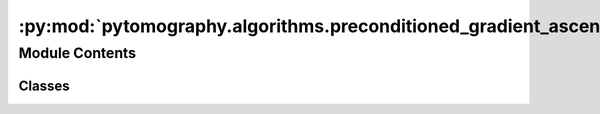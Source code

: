 :py:mod:`pytomography.algorithms.preconditioned_gradient_ascent`
================================================================

.. py:module:: pytomography.algorithms.preconditioned_gradient_ascent

.. autoapi-nested-parse::

   This module consists of preconditioned gradient ascent (PGA) algorithms: these algorithms are both statistical (since they depend on a likelihood function dependent on the imaging system) and iterative. Common clinical reconstruction algorithms, such as OSEM, correspond to a subclass of PGA algorithms. PGA algorithms are characterized by the update rule :math:`f^{n+1} = f^{n} + C^{n}(f^{n}) \left[\nabla_{f} L(g^n|f^{n}) - \beta \nabla_{f} V(f^{n}) \right]` where :math:`L(g^n|f^{n})` is the likelihood function, :math:`V(f^{n})` is the prior function, :math:`C^{n}(f^{n})` is the preconditioner, and :math:`\beta` is a scalar used to scale the prior function.



Module Contents
---------------

Classes
~~~~~~~

.. autoapisummary::

   pytomography.algorithms.preconditioned_gradient_ascent.PreconditionedGradientAscentAlgorithm
   pytomography.algorithms.preconditioned_gradient_ascent.LinearPreconditionedGradientAscentAlgorithm
   pytomography.algorithms.preconditioned_gradient_ascent.OSEM
   pytomography.algorithms.preconditioned_gradient_ascent.OSMAPOSL
   pytomography.algorithms.preconditioned_gradient_ascent.RBIEM
   pytomography.algorithms.preconditioned_gradient_ascent.RBIMAP
   pytomography.algorithms.preconditioned_gradient_ascent.BSREM
   pytomography.algorithms.preconditioned_gradient_ascent.KEM
   pytomography.algorithms.preconditioned_gradient_ascent.MLEM
   pytomography.algorithms.preconditioned_gradient_ascent.SART
   pytomography.algorithms.preconditioned_gradient_ascent.PGAAMultiBedSPECT




.. py:class:: PreconditionedGradientAscentAlgorithm(likelihood, prior = None, object_initial = None, addition_after_iteration = 0, **kwargs)

   Generic class for preconditioned gradient ascent algorithms: i.e. those that have the form :math:`f^{n+1} = f^{n} + C^{n}(f^{n}) \left[\nabla_{f} L(g^n|f^{n}) - \beta \nabla_{f} V(f^{n}) \right]`.

   :param likelihood: Likelihood class that facilitates computation of :math:`L(g^n|f^{n})` and its associated derivatives.
   :type likelihood: Likelihood
   :param prior: Prior class that faciliates the computation of function :math:`V(f)` and its associated derivatives. If None, then no prior is used Defaults to None.
   :type prior: Prior, optional
   :param object_initial: Initial object for reconstruction algorithm. If None, then an object with 1 in every voxel is used. Defaults to None.
   :type object_initial: torch.Tensor | None, optional
   :param addition_after_iteration: Value to add to the object after each iteration. This prevents image voxels getting "locked" at values of 0 for certain algorithms. Defaults to 0.
   :type addition_after_iteration: float, optional

   .. py:method:: _set_n_subsets(n_subsets)

      Sets the number of subsets used in the reconstruction algorithm.

      :param n_subsets: Number of subsets
      :type n_subsets: int


   .. py:method:: _compute_preconditioner(object, n_iter, n_subset)
      :abstractmethod:

      Computes the preconditioner factor :math:`C^{n}(f^{n})`. Must be implemented by any reconstruction algorithm that inherits from this generic class.

      :param object: Object :math:`f^n`
      :type object: torch.Tensor
      :param n_iter: Iteration number
      :type n_iter: int
      :param n_subset: Subset number
      :type n_subset: int

      :raises NotImplementedError: .


   .. py:method:: _compute_callback(n_iter, n_subset)

      Method for computing callbacks after each reconstruction iteration

      :param n_iter: Number of iterations
      :type n_iter: int
      :param n_subset: Number of subsets
      :type n_subset: int


   .. py:method:: __call__(n_iters, n_subsets = 1, n_subset_specific = None, callback = None)

      _summary_

      :param Args:
      :param n_iters: Number of iterations
      :type n_iters: int
      :param n_subsets: Number of subsets
      :type n_subsets: int
      :param n_subset_specific: Ignore all updates except for this subset.
      :type n_subset_specific: int
      :param callback: Callback function to be called after each subiteration. Defaults to None.
      :type callback: Callback, optional

      :returns: Reconstructed object.
      :rtype: torch.Tensor



.. py:class:: LinearPreconditionedGradientAscentAlgorithm(likelihood, prior = None, object_initial = None, addition_after_iteration = 0, **kwargs)

   Bases: :py:obj:`PreconditionedGradientAscentAlgorithm`

   Implementation of a special case of ``PreconditionedGradientAscentAlgorithm`` whereby :math:`C^{n}(f^n) = D^{n} f^{n}`

   :param likelihood: Likelihood class that facilitates computation of :math:`L(g^n|f^{n})` and its associated derivatives.
   :type likelihood: Likelihood
   :param prior: Prior class that faciliates the computation of function :math:`V(f)` and its associated derivatives. If None, then no prior is used Defaults to None.
   :type prior: Prior, optional
   :param object_initial: Initial object for reconstruction algorithm. If None, then an object with 1 in every voxel is used. Defaults to None.
   :type object_initial: torch.Tensor | None, optional
   :param addition_after_iteration: Value to add to the object after each iteration. This prevents image voxels getting "locked" at values of 0 for certain algorithms. Defaults to 0.
   :type addition_after_iteration: float, optional

   .. py:method:: _linear_preconditioner_factor(n_iter, n_subset)
      :abstractmethod:

      Implementation of object independent scaling factor :math:`D^{n}` in :math:`C^{n}(f^{n}) = D^{n} f^{n}`

      :param n_iter: iteration number
      :type n_iter: int
      :param n_subset: subset number
      :type n_subset: int

      :raises NotImplementedError: .


   .. py:method:: _compute_preconditioner(object, n_iter, n_subset)

      Computes the preconditioner :math:`C^{n}(f^n) = D^{n} \text{diag}\left(f^{n}\right)` using the associated `_linear_preconditioner_factor` method.

      :param object: Object :math:`f^{n}`
      :type object: torch.Tensor
      :param n_iter: Iteration :math:`n`
      :type n_iter: int
      :param n_subset: Subset :math:`m`
      :type n_subset: int

      :returns: Preconditioner factor
      :rtype: torch.Tensor


   .. py:method:: compute_uncertainty(mask, data_storage_callback, subiteration_number = None, return_pct = False, include_additive_term = False)

      Estimates the uncertainty of the sum of voxels in a reconstructed image. Calling this method requires a masked region `mask` as well as an instance of `DataStorageCallback` that has been used in a reconstruction algorithm: this data storage contains the estimated object and associated forward projection at each subiteration number.

      :param mask: Masked region of the reconstructed object: a boolean Tensor.
      :type mask: torch.Tensor
      :param data_storage_callback: Callback that has been used in a reconstruction algorithm.
      :type data_storage_callback: Callback
      :param subiteration_number: Subiteration number to compute the uncertainty for. If None, then computes the uncertainty for the last iteration. Defaults to None.
      :type subiteration_number: int | None, optional
      :param return_pct: If true, then additionally returns the percent uncertainty for the sum of counts. Defaults to False.
      :type return_pct: bool, optional
      :param include_additive_term: Whether or not to include uncertainty contribution from the additive term. This requires the ``additive_term_variance_estimate`` as an argument to the initialized likelihood. Defaults to False.
      :type include_additive_term: bool

      :returns: Absolute uncertainty in the sum of counts in the masked region (if `return_pct` is False) OR absolute uncertainty and relative uncertainty in percent (if `return_pct` is True)
      :rtype: float | Sequence[float]


   .. py:method:: _compute_Q(input, data_storage_callback, n)

      Computes the operation of :math:`Q` on an input object; this is a helper function for ``compute_uncertainty``. For more details, see the uncertainty paper.

      :param input: Object on which Q operates
      :type input: torch.Tensor
      :param data_storage_callback: Data storage callback containing all objects and forward projections at each subiteration
      :type data_storage_callback: Callback
      :param n: Subiteration number
      :type n: int

      :returns: Resulting output object from the operation of :math:`Q` on the input object
      :rtype: torch.Tensor


   .. py:method:: _compute_B(input, data_storage_callback, n, include_additive_term = False)

      Computes the operation of :math:`B` on an input object; this is a helper function for ``compute_uncertainty``. For more details, see the uncertainty paper.

      :param input: Object on which B operates
      :type input: torch.Tensor
      :param data_storage_callback: Data storage callback containing all objects and forward projections at each subiteration
      :type data_storage_callback: Callback
      :param n: Subiteration number
      :type n: int
      :param include_additive_term: Whether or not to include uncertainty estimation for the additive term. Defaults to False.
      :type include_additive_term: bool, optional

      :returns: Resulting output projections from the operation of :math:`B` on the input object
      :rtype: torch.Tensor



.. py:class:: OSEM(likelihood, object_initial = None)

   Bases: :py:obj:`LinearPreconditionedGradientAscentAlgorithm`

   Implementation of the ordered subset expectation maximum algorithm :math:`f^{n+1} = f^{n} + \frac{f^n}{H_n^T} \nabla_{f} L(g^n|f^{n})`.

   :param likelihood: Likelihood function :math:`L`.
   :type likelihood: Likelihood
   :param object_initial: Initial object for reconstruction algorithm. If None, then an object with 1 in every voxel is used. Defaults to None.
   :type object_initial: torch.Tensor | None, optional

   .. py:method:: _linear_preconditioner_factor(n_iter, n_subset)

      Computes the linear preconditioner factor :math:`D^n = 1/H_n^T 1`

      :param n_iter: iteration number
      :type n_iter: int
      :param n_subset: subset number
      :type n_subset: int

      :returns: linear preconditioner factor
      :rtype: torch.Tensor



.. py:class:: OSMAPOSL(likelihood, object_initial = None, prior = None)

   Bases: :py:obj:`PreconditionedGradientAscentAlgorithm`

   Implementation of the ordered subset maximum a posteriori one step late algorithm :math:`f^{n+1} = f^{n} + \frac{f^n}{H_n^T+\nabla_f V(f^n)} \left[ \nabla_{f} L(g^n|f^{n}) - \nabla_f V(f^n) \right]`

   :param likelihood: Likelihood function :math:`L`.
   :type likelihood: Likelihood
   :param object_initial: Initial object for reconstruction algorithm. If None, then an object with 1 in every voxel is used. Defaults to None.
   :type object_initial: torch.Tensor | None, optional
   :param prior: Prior class that faciliates the computation of function :math:`V(f)` and its associated derivatives. If None, then no prior is used. Defaults to None.
   :type prior: Prior, optional

   .. py:method:: _compute_preconditioner(object, n_iter, n_subset)

      Computes the preconditioner factor :math:`C^n(f^n) = \frac{f^n}{H_n^T+\nabla_f V(f^n)}`

      :param object: Object estimate :math:`f^n`
      :type object: torch.Tensor
      :param n_iter: iteration number
      :type n_iter: int
      :param n_subset: subset number
      :type n_subset: int

      :returns: preconditioner factor.
      :rtype: torch.Tensor



.. py:class:: RBIEM(likelihood, object_initial = None, prior = None)

   Bases: :py:obj:`LinearPreconditionedGradientAscentAlgorithm`

   Implementation of the rescaled block iterative expectation maximum algorithm

   :param likelihood: Likelihood function :math:`L`.
   :type likelihood: Likelihood
   :param object_initial: Initial object for reconstruction algorithm. If None, then an object with 1 in every voxel is used. Defaults to None.
   :type object_initial: torch.Tensor | None, optional
   :param prior: Prior class that faciliates the computation of function :math:`V(f)` and its associated derivatives. If None, then no prior is used. Defaults to None.
   :type prior: Prior, optional

   .. py:method:: _compute_preconditioner(object, n_iter, n_subset)

      Computes the preconditioner factor :math:`C^n(f^n) = \frac{f^n}{H_n^T+\nabla_f V(f^n)}`

      :param object: Object estimate :math:`f^n`
      :type object: torch.Tensor
      :param n_iter: iteration number
      :type n_iter: int
      :param n_subset: subset number
      :type n_subset: int

      :returns: preconditioner factor.
      :rtype: torch.Tensor



.. py:class:: RBIMAP(likelihood, object_initial = None, prior = None)

   Bases: :py:obj:`PreconditionedGradientAscentAlgorithm`

   Implementation of the rescaled block iterative maximum a posteriori algorithm

   :param likelihood: Likelihood function :math:`L`.
   :type likelihood: Likelihood
   :param object_initial: Initial object for reconstruction algorithm. If None, then an object with 1 in every voxel is used. Defaults to None.
   :type object_initial: torch.Tensor | None, optional
   :param prior: Prior class that faciliates the computation of function :math:`V(f)` and its associated derivatives. If None, then no prior is used. Defaults to None.
   :type prior: Prior, optional

   .. py:method:: _compute_preconditioner(object, n_iter, n_subset)

      Computes the preconditioner factor :math:`C^n(f^n) = \frac{f^n}{H_n^T+\nabla_f V(f^n)}`

      :param object: Object estimate :math:`f^n`
      :type object: torch.Tensor
      :param n_iter: iteration number
      :type n_iter: int
      :param n_subset: subset number
      :type n_subset: int

      :returns: preconditioner factor.
      :rtype: torch.Tensor



.. py:class:: BSREM(likelihood, object_initial = None, prior = None, relaxation_sequence = lambda _: 1, addition_after_iteration=0.0001)

   Bases: :py:obj:`LinearPreconditionedGradientAscentAlgorithm`

   Implementation of the block sequential regularized expectation maximum algorithm :math:`f^{n+1} = f^{n} + \frac{\alpha(n)}{\omega_n H^T 1} \left[\nabla_{f} L(g^n|f^{n}) - \nabla_f V(f^n) \right]`

   :param likelihood: likelihood function :math:`L`
   :type likelihood: Likelihood
   :param object_initial: Initial object for reconstruction algorithm. If None, then an object with 1 in every voxel is used. Defaults to None.
   :type object_initial: torch.Tensor | None, optional
   :param prior: Prior class that faciliates the computation of function :math:`V(f)` and its associated derivatives. If None, then no prior is used. Defaults to None.
   :type prior: Prior, optional
   :param relaxation_sequence: Relxation sequence :math:`\alpha(n)` used to scale future updates. Defaults to 1 for all :math:`n`. Note that when this function is provided, it takes the iteration number (not the subiteration) so that e.g. if 4 iterations and 8 subsets are used, it would call :math:`\alpha(4)` for all 8 subiterations of the final iteration.
   :type relaxation_sequence: Callable, optional
   :param addition_after_iteration: Value to add to the object after each iteration. This prevents image voxels getting "locked" at values of 0. Defaults to 1e-4.
   :type addition_after_iteration: float, optional

   .. py:method:: _linear_preconditioner_factor(n_iter, n_subset)

      Computes the linear preconditioner factor :math:`D^n = 1/(\omega_n H^T 1)` where :math:`\omega_n` corresponds to the fraction of subsets at subiteration :math:`n`.

      :param n_iter: iteration number
      :type n_iter: int
      :param n_subset: subset number
      :type n_subset: int

      :returns: linear preconditioner factor
      :rtype: torch.Tensor



.. py:class:: KEM(likelihood, object_initial = None)

   Bases: :py:obj:`OSEM`

   Implementation of the ordered subset expectation maximum algorithm :math:`\alpha^{n+1} = \alpha^{n} + \frac{\alpha^n}{\tilde{H}_n^T} \nabla_{f} L(g^n|\alpha^{n})` and where the final predicted object is :math:`f^n = K \hat{\alpha}^{n}`. The system matrix :math:`\tilde{H}` includes the kernel transform :math:`K`.

   :param likelihood: Likelihood function :math:`L`.
   :type likelihood: Likelihood
   :param object_initial: Initial object for reconstruction algorithm. If None, then an object with 1 in every voxel is used. Defaults to None.
   :type object_initial: torch.Tensor | None, optional

   .. py:method:: _compute_callback(n_iter, n_subset)

      Method for computing callbacks after each reconstruction iteration. This is reimplemented for KEM because the callback needs to be called on :math:`f^n = K \hat{\alpha}^{n}` as opposed to :math:`\hat{\alpha}^{n}`

      :param n_iter: Number of iterations
      :type n_iter: int
      :param n_subset: Number of subsets
      :type n_subset: int


   .. py:method:: __call__(*args, **kwargs)

      Reimplementation of the call method such that :math:`f^n = K \hat{\alpha}^{n}` is returned as opposed to :math:`\hat{\alpha}^{n}`

      :returns: reconstructed object
      :rtype: torch.Tensor



.. py:class:: MLEM(likelihood, object_initial = None)

   Bases: :py:obj:`OSEM`

   Implementation of the maximum likelihood expectation maximum algorithm :math:`f^{n+1} = f^{n} + \frac{f^n}{H^T} \nabla_{f} L(g|f^{n})`.

   :param likelihood: Likelihood function :math:`L`.
   :type likelihood: Likelihood
   :param object_initial: Initial object for reconstruction algorithm. If None, then an object with 1 in every voxel is used. Defaults to None.
   :type object_initial: torch.Tensor | None, optional

   .. py:method:: __call__(n_iters, callback=None)

      _summary_

      :param Args:
      :param n_iters: Number of iterations
      :type n_iters: int
      :param n_subsets: Number of subsets
      :type n_subsets: int
      :param n_subset_specific: Ignore all updates except for this subset.
      :type n_subset_specific: int
      :param callback: Callback function to be called after each subiteration. Defaults to None.
      :type callback: Callback, optional

      :returns: Reconstructed object.
      :rtype: torch.Tensor



.. py:class:: SART(system_matrix, projections, additive_term = None, object_initial = None, relaxation_sequence = lambda _: 1)

   Bases: :py:obj:`PreconditionedGradientAscentAlgorithm`

   Implementation of the SART algorithm. This algorithm takes as input the system matrix and projections (as opposed to a likelihood). This is an implementation of equation 3 of https://www.ncbi.nlm.nih.gov/pmc/articles/PMC8506772/

   :param system_matrix: System matrix for the imaging system.
   :type system_matrix: SystemMatrix
   :param projections: Projections for the imaging system.
   :type projections: torch.Tensor
   :param additive_term: Additive term for the imaging system. If None, then no additive term is used. Defaults to None.
   :type additive_term: torch.Tensor | None, optional
   :param object_initial: Initial object for reconstruction algorithm. If None, then an object with 1 in every voxel is used. Defaults to None.
   :type object_initial: torch.Tensor | None, optional

   .. py:method:: _compute_preconditioner(object, n_iter, n_subset)

      Computes the preconditioner factor :math:`C^n(f^n) = \frac{1}{H_n^T+\nabla_f V(f^n)}`

      :param object: Object estimate :math:`f^n`
      :type object: torch.Tensor
      :param n_iter: iteration number
      :type n_iter: int
      :param n_subset: subset number
      :type n_subset: int

      :returns: preconditioner factor.
      :rtype: torch.Tensor



.. py:class:: PGAAMultiBedSPECT(files_NM, reconstruction_algorithms)

   Bases: :py:obj:`PreconditionedGradientAscentAlgorithm`

   Assistant class for performing reconstruction on multi-bed SPECT data. This class is a wrapper around a reconstruction algorithm that is called for each bed and then the results are stitched together.

   :param files_NM: Sequence of SPECT raw data paths corresponding to each likelihood
   :type files_NM: Sequence[str]
   :param reconstruction_algorithm: Reconstruction algorithm used for reconstruction of each bed position
   :type reconstruction_algorithm: Algorithm

   .. py:method:: __call__(n_iters, n_subsets, callback = None)

      Perform reconstruction of each bed position for specified iteraitons and subsets, and return the stitched image

      :param n_iters: Number of iterations to perform reconstruction for.
      :type n_iters: int
      :param n_subsets: Number of subsets to perform reconstruction for.
      :type n_subsets: int
      :param callback: Callback function. If a single Callback is given, then the callback is computed for the stitched image. If a sequence of callbacks is given, then it must be the same length as the number of bed positions; each callback is called on the reconstruction for each bed position. If None, no Callback is used. Defaults to None.
      :type callback: Callback | Sequence[Callback] | None, optional

      :returns: _description_
      :rtype: torch.Tensor


   .. py:method:: _compute_callback(n_iter, n_subset)

      Computes the callback at iteration ``n_iter`` and subset ``n_subset``.

      :param n_iter: Iteration number
      :type n_iter: int
      :param n_subset: Subset index
      :type n_subset: int


   .. py:method:: _finalize_callback()

      Finalizes callbacks after reconstruction. This method is called after the reconstruction algorithm has finished.



   .. py:method:: compute_uncertainty(mask, data_storage_callbacks, subiteration_number = None, return_pct = False, include_additive_term = False)

      Estimates the uncertainty in a mask (should be same shape as the stitched image). Calling this method requires a sequence of ``DataStorageCallback`` instances that have been used in a reconstruction algorithm: these data storage contain required information for each bed position.

      :param mask: Masked region of the reconstructed object: a boolean Tensor. This mask should be the same shape as the stitched object.
      :type mask: torch.Tensor
      :param data_storage_callbacks: Sequence of data storage callbacks used in reconstruction corresponding to each bed position.
      :type data_storage_callbacks: Sequence[Callback]
      :param subiteration_number: Subiteration number to compute the uncertainty for. If None, then computes the uncertainty for the last iteration. Defaults to None.
      :type subiteration_number: int | None, optional
      :param return_pct: If true, then additionally returns the percent uncertainty for the sum of counts. Defaults to False.
      :type return_pct: bool, optional
      :param include_additive_term: Whether or not to include uncertainty contribution from the additive term. This requires the ``additive_term_variance_estimate`` as an argument to the initialized likelihood. Defaults to False.
      :type include_additive_term: bool

      :returns: Absolute uncertainty in the sum of counts in the masked region (if `return_pct` is False) OR absolute uncertainty and relative uncertainty in percent (if `return_pct` is True)
      :rtype: float | Sequence[float]



